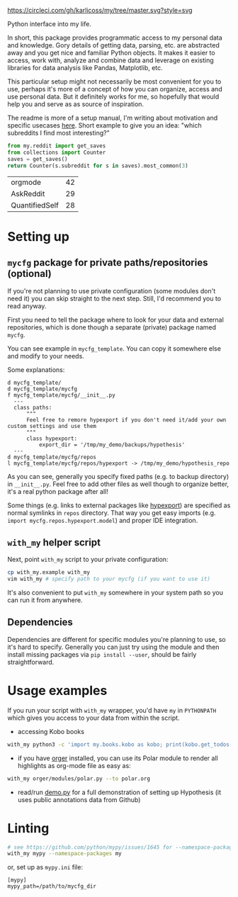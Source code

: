 [[https://circleci.com/gh/karlicoss/my/tree/master][https://circleci.com/gh/karlicoss/my/tree/master.svg?style=svg]]

Python interface into my life.

In short, this package provides programmatic access to my personal data and knowledge.
Gory details of getting data, parsing, etc. are abstracted away and you get nice and familiar Python objects.
It makes it easier to access, work with, analyze and combine data and leverage on existing libraries for data analysis like Pandas, Matplotlib, etc.

This particular setup might not necessarily be most convenient for you to use, perhaps it's more of a concept of how you can organize, access and use personal data.
But it definitely works for me, so hopefully that would help you and serve as as source of inspiration. 

The readme is more of a setup manual, I'm writing about motivation and specific usecases [[https://beepb00p.xyz/mypkg.html][here]].
Short example to give you an idea: "which subreddits I find most interesting?"

#+begin_src python  :python "with_my python3" :exports both 
  from my.reddit import get_saves
  from collections import Counter
  saves = get_saves()
  return Counter(s.subreddit for s in saves).most_common(3)
#+end_src

#+RESULTS:
| orgmode        | 42 |
| AskReddit      | 29 |
| QuantifiedSelf | 28 |

* Setting up
** =mycfg= package for private paths/repositories (optional)
If you're not planning to use private configuration (some modules don't need it) you can skip straight to the next step. Still, I'd recommend you to read anyway.   

First you need to tell the package where to look for your data and external repositories, which is done though a separate (private) package named ~mycfg~.

You can see example in ~mycfg_template~. You can copy it somewhere else and modify to your needs.

Some explanations:

#+begin_src bash :exports results :results output
  for x in $(find mycfg_template/ | grep -v -E 'mypy_cache|.git|__pycache__'); do
    if   [[ -L "$x" ]]; then
      echo "l $x -> $(readlink $x)"
    elif [[ -d "$x" ]]; then
      echo "d $x"
    else
      echo "f $x"
      (echo "---"; cat "$x"; echo "---" ) | sed 's/^/  /'
    fi
  done
#+end_src

#+RESULTS:
#+begin_example
d mycfg_template/
d mycfg_template/mycfg
f mycfg_template/mycfg/__init__.py
  ---
  class paths:
      """
      Feel free to remore hypexport if you don't need it/add your own custom settings and use them
      """
      class hypexport:
          export_dir = '/tmp/my_demo/backups/hypothesis'
  ---
d mycfg_template/mycfg/repos
l mycfg_template/mycfg/repos/hypexport -> /tmp/my_demo/hypothesis_repo
#+end_example

As you can see, generally you specify fixed paths (e.g. to backup directory) in ~__init__.py~.
Feel free to add other files as well though to organize better, it's a real python package after all!

Some things (e.g. links to external packages like [[https://github.com/karlicoss/hypexport][hypexport]]) are specified as normal symlinks in ~repos~ directory.
That way you get easy imports (e.g. =import mycfg.repos.hypexport.model=) and proper IDE integration.

# TODO link to post about exports?
** =with_my= helper script
Next, point =with_my= script to your private configuration:
   
#+begin_src bash
cp with_my.example with_my
vim with_my # specify path to your mycfg (if you want to use it)
#+end_src

It's also convenient to put =with_my= somewhere in your system path so you can run it from anywhere.

** Dependencies
Dependencies are different for specific modules you're planning to use, so it's hard to specify.
Generally you can just try using the module and then install missing packages via ~pip install --user~, should be fairly straightforward.

* Usage examples
If you run your script with ~with_my~ wrapper, you'd have ~my~ in ~PYTHONPATH~ which gives you access to your data from within the script.

- accessing Kobo books

#+begin_src bash
  with_my python3 -c 'import my.books.kobo as kobo; print(kobo.get_todos())' 
#+end_src

- if you have [[https://github.com/karlicoss/orger][orger]] installed, you can use its Polar module to render all highlights as org-mode file as easy as:
#+begin_src bash
with_my orger/modules/polar.py --to polar.org
#+end_src 

- read/run [[./demo.py][demo.py]] for a full demonstration of setting up Hypothesis (it uses public annotations data from Github)


* Linting

#+begin_src bash
# see https://github.com/python/mypy/issues/1645 for --namespace-packages explanation
with_my mypy --namespace-packages my
#+end_src

or, set up as ~mypy.ini~ file:

#+begin_src
[mypy]
mypy_path=/path/to/mycfg_dir
#+end_src


# TODO hmm, if package isn't using mycfg then we don't really need it?
